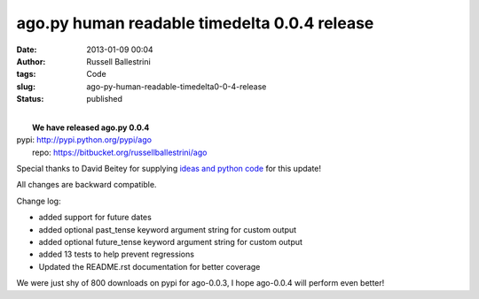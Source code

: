 ago.py human readable timedelta 0.0.4 release
#############################################
:date: 2013-01-09 00:04
:author: Russell Ballestrini
:tags: Code
:slug: ago-py-human-readable-timedelta0-0-4-release
:status: published

| 
|  **We have released ago.py 0.0.4**

| pypi: http://pypi.python.org/pypi/ago
|  repo: https://bitbucket.org/russellballestrini/ago

Special thanks to David Beitey for supplying `ideas and python
code <http://davidjb.com/>`__ for this update!

All changes are backward compatible.

Change log:

-  added support for future dates
-  added optional past\_tense keyword argument string for custom output
-  added optional future\_tense keyword argument string for custom
   output
-  added 13 tests to help prevent regressions
-  Updated the README.rst documentation for better coverage

We were just shy of 800 downloads on pypi for ago-0.0.3, I hope
ago-0.0.4 will perform even better!
